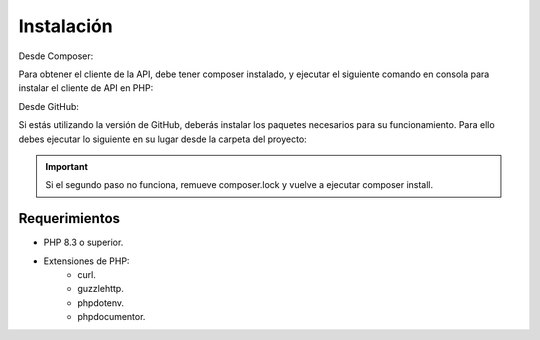 Instalación
===========

Desde Composer:

Para obtener el cliente de la API, debe tener composer instalado, y ejecutar el siguiente comando en consola para instalar el cliente de API en PHP:

.. code-block:: shell
    composer require apigatewaycl/apigateway-api-client

Desde GitHub:

Si estás utilizando la versión de GitHub, deberás instalar los paquetes necesarios para su funcionamiento. Para ello debes ejecutar lo siguiente en su lugar desde la carpeta del proyecto:

.. code-block:: shell
    composer install

.. important::
    Si el segundo paso no funciona, remueve composer.lock y vuelve a ejecutar composer install.

Requerimientos
--------------

- PHP 8.3 o superior.

- Extensiones de PHP:
    - curl.
    - guzzlehttp.
    - phpdotenv.
    - phpdocumentor.